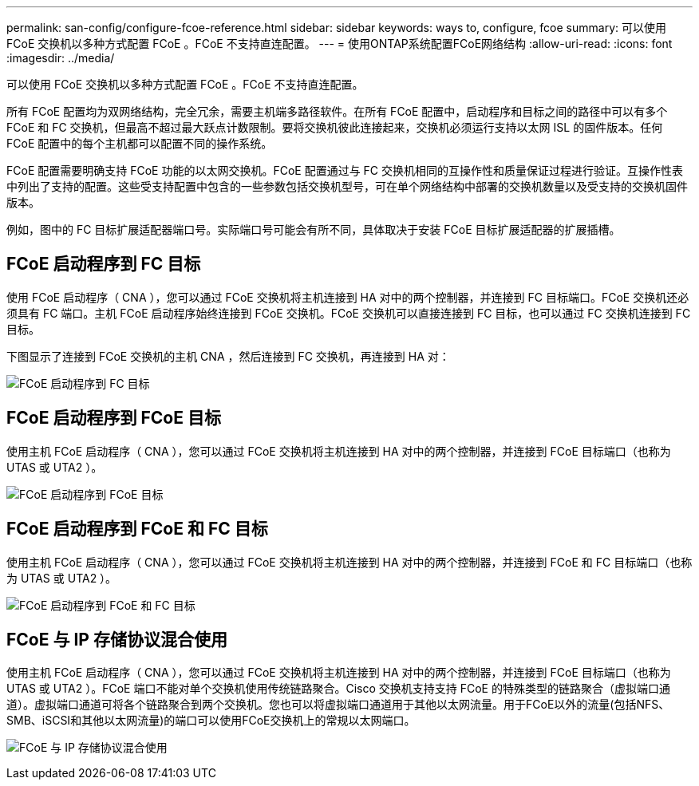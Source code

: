 ---
permalink: san-config/configure-fcoe-reference.html 
sidebar: sidebar 
keywords: ways to, configure, fcoe 
summary: 可以使用 FCoE 交换机以多种方式配置 FCoE 。FCoE 不支持直连配置。 
---
= 使用ONTAP系统配置FCoE网络结构
:allow-uri-read: 
:icons: font
:imagesdir: ../media/


[role="lead"]
可以使用 FCoE 交换机以多种方式配置 FCoE 。FCoE 不支持直连配置。

所有 FCoE 配置均为双网络结构，完全冗余，需要主机端多路径软件。在所有 FCoE 配置中，启动程序和目标之间的路径中可以有多个 FCoE 和 FC 交换机，但最高不超过最大跃点计数限制。要将交换机彼此连接起来，交换机必须运行支持以太网 ISL 的固件版本。任何 FCoE 配置中的每个主机都可以配置不同的操作系统。

FCoE 配置需要明确支持 FCoE 功能的以太网交换机。FCoE 配置通过与 FC 交换机相同的互操作性和质量保证过程进行验证。互操作性表中列出了支持的配置。这些受支持配置中包含的一些参数包括交换机型号，可在单个网络结构中部署的交换机数量以及受支持的交换机固件版本。

例如，图中的 FC 目标扩展适配器端口号。实际端口号可能会有所不同，具体取决于安装 FCoE 目标扩展适配器的扩展插槽。



== FCoE 启动程序到 FC 目标

使用 FCoE 启动程序（ CNA ），您可以通过 FCoE 交换机将主机连接到 HA 对中的两个控制器，并连接到 FC 目标端口。FCoE 交换机还必须具有 FC 端口。主机 FCoE 启动程序始终连接到 FCoE 交换机。FCoE 交换机可以直接连接到 FC 目标，也可以通过 FC 交换机连接到 FC 目标。

下图显示了连接到 FCoE 交换机的主机 CNA ，然后连接到 FC 交换机，再连接到 HA 对：

image:scrn-en-drw-fcoe-dual-2p-targ.png["FCoE 启动程序到 FC 目标"]



== FCoE 启动程序到 FCoE 目标

使用主机 FCoE 启动程序（ CNA ），您可以通过 FCoE 交换机将主机连接到 HA 对中的两个控制器，并连接到 FCoE 目标端口（也称为 UTAS 或 UTA2 ）。

image:scrn_en_drw_fcoe-end-to-end.png["FCoE 启动程序到 FCoE 目标"]



== FCoE 启动程序到 FCoE 和 FC 目标

使用主机 FCoE 启动程序（ CNA ），您可以通过 FCoE 交换机将主机连接到 HA 对中的两个控制器，并连接到 FCoE 和 FC 目标端口（也称为 UTAS 或 UTA2 ）。

image:scrn_en_drw_fcoe-mixed.png["FCoE 启动程序到 FCoE 和 FC 目标"]



== FCoE 与 IP 存储协议混合使用

使用主机 FCoE 启动程序（ CNA ），您可以通过 FCoE 交换机将主机连接到 HA 对中的两个控制器，并连接到 FCoE 目标端口（也称为 UTAS 或 UTA2 ）。FCoE 端口不能对单个交换机使用传统链路聚合。Cisco 交换机支持支持 FCoE 的特殊类型的链路聚合（虚拟端口通道）。虚拟端口通道可将各个链路聚合到两个交换机。您也可以将虚拟端口通道用于其他以太网流量。用于FCoE以外的流量(包括NFS、SMB、iSCSI和其他以太网流量)的端口可以使用FCoE交换机上的常规以太网端口。

image:scrn_en_drw_ip_storage_protocol.png["FCoE 与 IP 存储协议混合使用"]
